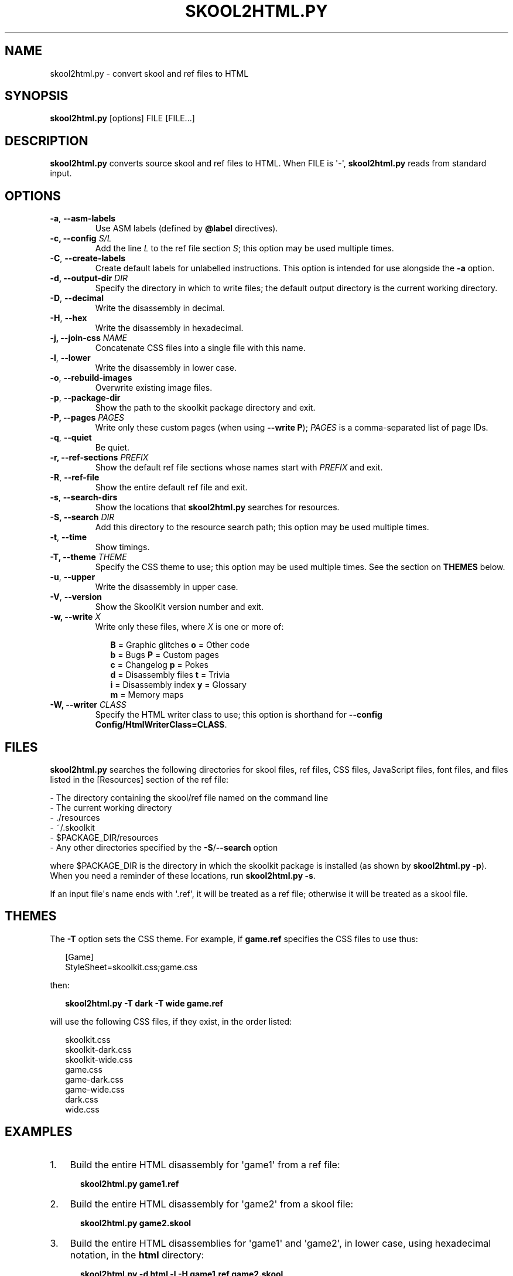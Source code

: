 .\" Man page generated from reStructuredText.
.
.TH "SKOOL2HTML.PY" "1" "September 05, 2016" "5.3" "SkoolKit"
.SH NAME
skool2html.py \- convert skool and ref files to HTML
.
.nr rst2man-indent-level 0
.
.de1 rstReportMargin
\\$1 \\n[an-margin]
level \\n[rst2man-indent-level]
level margin: \\n[rst2man-indent\\n[rst2man-indent-level]]
-
\\n[rst2man-indent0]
\\n[rst2man-indent1]
\\n[rst2man-indent2]
..
.de1 INDENT
.\" .rstReportMargin pre:
. RS \\$1
. nr rst2man-indent\\n[rst2man-indent-level] \\n[an-margin]
. nr rst2man-indent-level +1
.\" .rstReportMargin post:
..
.de UNINDENT
. RE
.\" indent \\n[an-margin]
.\" old: \\n[rst2man-indent\\n[rst2man-indent-level]]
.nr rst2man-indent-level -1
.\" new: \\n[rst2man-indent\\n[rst2man-indent-level]]
.in \\n[rst2man-indent\\n[rst2man-indent-level]]u
..
.SH SYNOPSIS
.sp
\fBskool2html.py\fP [options] FILE [FILE...]
.SH DESCRIPTION
.sp
\fBskool2html.py\fP converts source skool and ref files to HTML. When FILE is
\(aq\-\(aq, \fBskool2html.py\fP reads from standard input.
.SH OPTIONS
.INDENT 0.0
.TP
.B \-a\fP,\fB  \-\-asm\-labels
Use ASM labels (defined by \fB@label\fP directives).
.UNINDENT
.INDENT 0.0
.TP
.B \-c, \-\-config \fIS/L\fP
Add the line \fIL\fP to the ref file section \fIS\fP; this option may be used
multiple times.
.UNINDENT
.INDENT 0.0
.TP
.B \-C\fP,\fB  \-\-create\-labels
Create default labels for unlabelled instructions. This option is intended
for use alongside the \fB\-a\fP option.
.UNINDENT
.INDENT 0.0
.TP
.B \-d, \-\-output\-dir \fIDIR\fP
Specify the directory in which to write files; the default output directory
is the current working directory.
.UNINDENT
.INDENT 0.0
.TP
.B \-D\fP,\fB  \-\-decimal
Write the disassembly in decimal.
.TP
.B \-H\fP,\fB  \-\-hex
Write the disassembly in hexadecimal.
.UNINDENT
.INDENT 0.0
.TP
.B \-j, \-\-join\-css \fINAME\fP
Concatenate CSS files into a single file with this name.
.UNINDENT
.INDENT 0.0
.TP
.B \-l\fP,\fB  \-\-lower
Write the disassembly in lower case.
.TP
.B \-o\fP,\fB  \-\-rebuild\-images
Overwrite existing image files.
.TP
.B \-p\fP,\fB  \-\-package\-dir
Show the path to the skoolkit package directory and exit.
.UNINDENT
.INDENT 0.0
.TP
.B \-P, \-\-pages \fIPAGES\fP
Write only these custom pages (when using \fB\-\-write P\fP); \fIPAGES\fP is a
comma\-separated list of page IDs.
.UNINDENT
.INDENT 0.0
.TP
.B \-q\fP,\fB  \-\-quiet
Be quiet.
.UNINDENT
.INDENT 0.0
.TP
.B \-r, \-\-ref\-sections \fIPREFIX\fP
Show the default ref file sections whose names start with \fIPREFIX\fP and exit.
.UNINDENT
.INDENT 0.0
.TP
.B \-R\fP,\fB  \-\-ref\-file
Show the entire default ref file and exit.
.TP
.B \-s\fP,\fB  \-\-search\-dirs
Show the locations that \fBskool2html.py\fP searches for resources.
.UNINDENT
.INDENT 0.0
.TP
.B \-S, \-\-search \fIDIR\fP
Add this directory to the resource search path; this option may be used
multiple times.
.UNINDENT
.INDENT 0.0
.TP
.B \-t\fP,\fB  \-\-time
Show timings.
.UNINDENT
.INDENT 0.0
.TP
.B \-T, \-\-theme \fITHEME\fP
Specify the CSS theme to use; this option may be used multiple times. See the
section on \fBTHEMES\fP below.
.UNINDENT
.INDENT 0.0
.TP
.B \-u\fP,\fB  \-\-upper
Write the disassembly in upper case.
.TP
.B \-V\fP,\fB  \-\-version
Show the SkoolKit version number and exit.
.UNINDENT
.INDENT 0.0
.TP
.B \-w, \-\-write \fIX\fP
Write only these files, where \fIX\fP is one or more of:
.nf

.in +2
\fBB\fP = Graphic glitches    \fBo\fP = Other code
\fBb\fP = Bugs                \fBP\fP = Custom pages
\fBc\fP = Changelog           \fBp\fP = Pokes
\fBd\fP = Disassembly files   \fBt\fP = Trivia
\fBi\fP = Disassembly index   \fBy\fP = Glossary
\fBm\fP = Memory maps
.in -2
.fi
.sp
.TP
.B \-W, \-\-writer \fICLASS\fP
Specify the HTML writer class to use; this option is shorthand for
\fB\-\-config Config/HtmlWriterClass=CLASS\fP\&.
.UNINDENT
.SH FILES
.sp
\fBskool2html.py\fP searches the following directories for skool files, ref
files, CSS files, JavaScript files, font files, and files listed in the
[Resources] section of the ref file:
.nf

\- The directory containing the skool/ref file named on the command line
\- The current working directory
\- ./resources
\- ~/.skoolkit
\- $PACKAGE_DIR/resources
\- Any other directories specified by the \fB\-S\fP/\fB\-\-search\fP option
.fi
.sp
.sp
where $PACKAGE_DIR is the directory in which the skoolkit package is installed
(as shown by \fBskool2html.py \-p\fP). When you need a reminder of these
locations, run \fBskool2html.py \-s\fP\&.
.sp
If an input file\(aqs name ends with \(aq.ref\(aq, it will be treated as a ref file;
otherwise it will be treated as a skool file.
.SH THEMES
.sp
The \fB\-T\fP option sets the CSS theme. For example, if \fBgame.ref\fP specifies
the CSS files to use thus:
.nf

.in +2
[Game]
StyleSheet=skoolkit.css;game.css
.in -2
.fi
.sp
.sp
then:
.nf

.in +2
\fBskool2html.py \-T dark \-T wide game.ref\fP
.in -2
.fi
.sp
.sp
will use the following CSS files, if they exist, in the order listed:
.nf

.in +2
skoolkit.css
skoolkit\-dark.css
skoolkit\-wide.css
game.css
game\-dark.css
game\-wide.css
dark.css
wide.css
.in -2
.fi
.sp
.SH EXAMPLES
.INDENT 0.0
.IP 1. 3
Build the entire HTML disassembly for \(aqgame1\(aq from a ref file:
.nf

.in +2
\fBskool2html.py game1.ref\fP
.in -2
.fi
.sp
.IP 2. 3
Build the entire HTML disassembly for \(aqgame2\(aq from a skool file:
.nf

.in +2
\fBskool2html.py game2.skool\fP
.in -2
.fi
.sp
.IP 3. 3
Build the entire HTML disassemblies for \(aqgame1\(aq and \(aqgame2\(aq, in lower case,
using hexadecimal notation, in the \fBhtml\fP directory:
.nf

.in +2
\fBskool2html.py \-d html \-l \-H game1.ref game2.skool\fP
.in -2
.fi
.sp
.IP 4. 3
Write only the \(aqBugs\(aq, \(aqPokes\(aq and \(aqTrivia\(aq pages for \(aqgame1\(aq:
.nf

.in +2
\fBskool2html.py \-w bpt game1.ref\fP
.in -2
.fi
.sp
.UNINDENT
.SH AUTHOR
Richard Dymond
.SH COPYRIGHT
2016, Richard Dymond
.\" Generated by docutils manpage writer.
.
